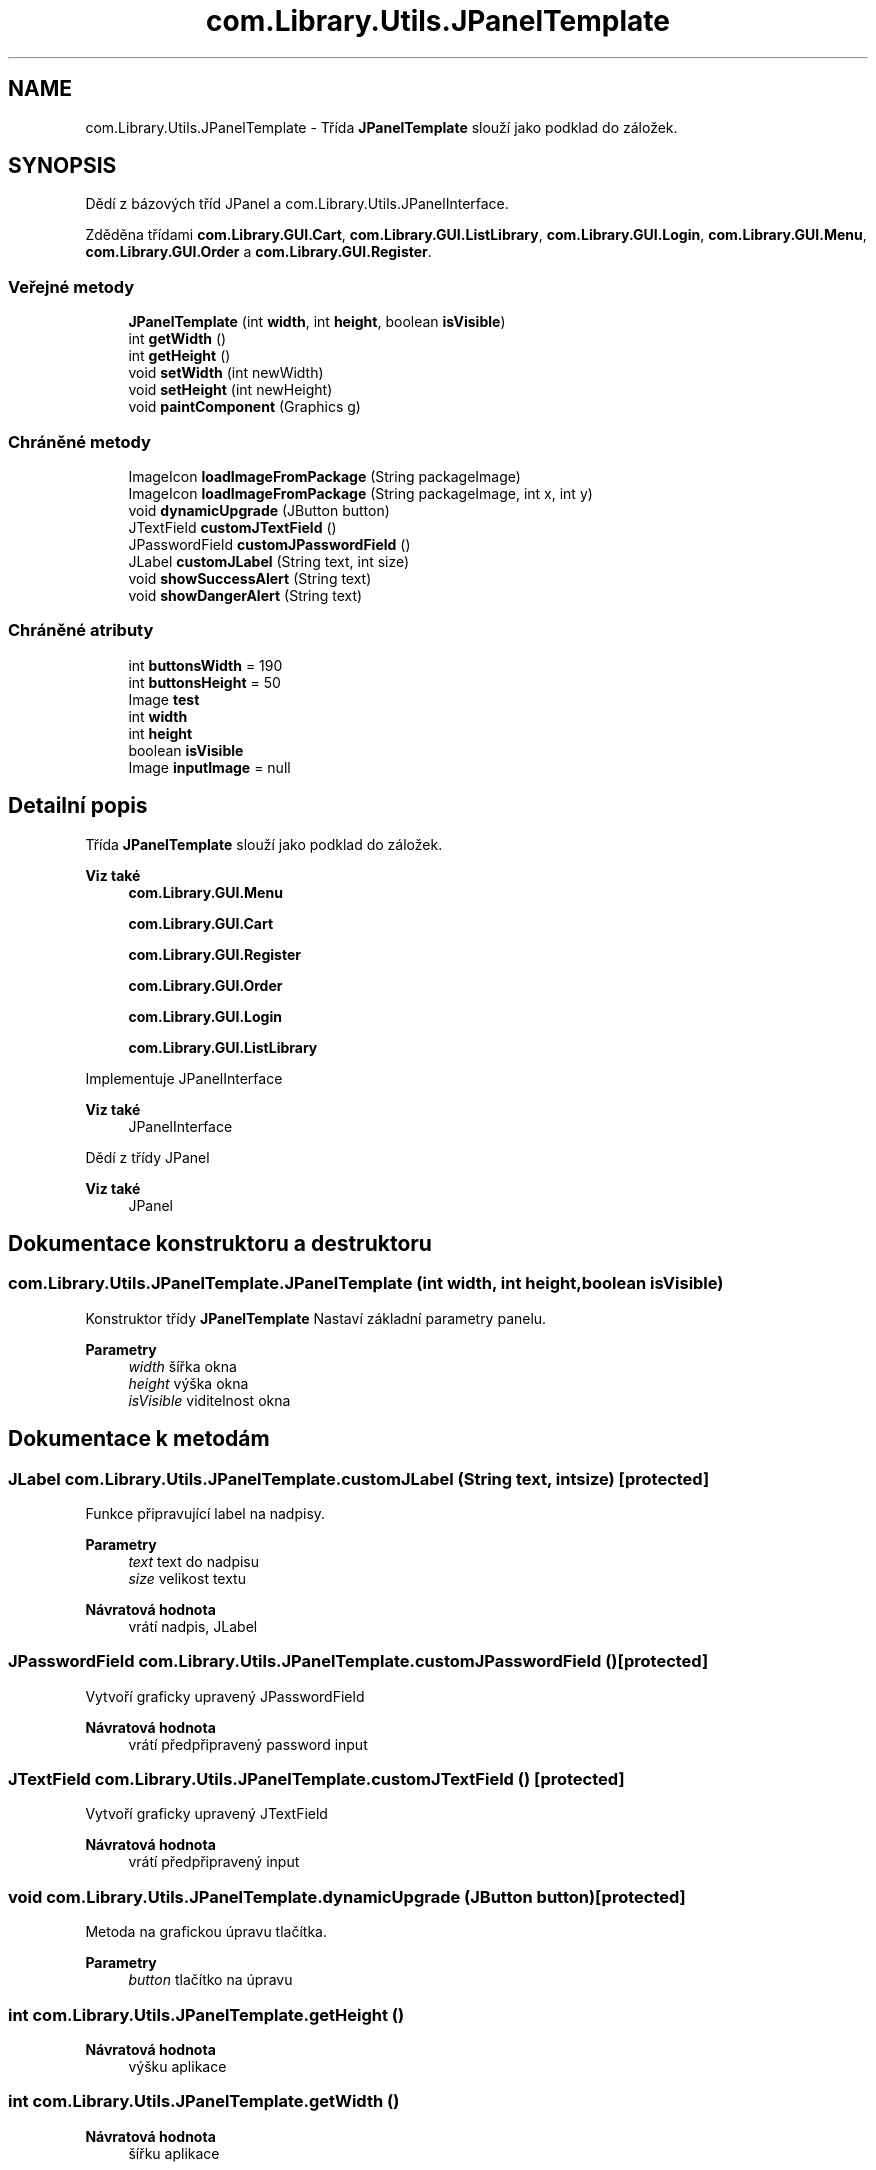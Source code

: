 .TH "com.Library.Utils.JPanelTemplate" 3 "ne 17. kvě 2020" "Version 1" "Dokumentace BookLibrary" \" -*- nroff -*-
.ad l
.nh
.SH NAME
com.Library.Utils.JPanelTemplate \- Třída \fBJPanelTemplate\fP slouží jako podklad do záložek\&.  

.SH SYNOPSIS
.br
.PP
.PP
Dědí z bázových tříd JPanel a com\&.Library\&.Utils\&.JPanelInterface\&.
.PP
Zděděna třídami \fBcom\&.Library\&.GUI\&.Cart\fP, \fBcom\&.Library\&.GUI\&.ListLibrary\fP, \fBcom\&.Library\&.GUI\&.Login\fP, \fBcom\&.Library\&.GUI\&.Menu\fP, \fBcom\&.Library\&.GUI\&.Order\fP a \fBcom\&.Library\&.GUI\&.Register\fP\&.
.SS "Veřejné metody"

.in +1c
.ti -1c
.RI "\fBJPanelTemplate\fP (int \fBwidth\fP, int \fBheight\fP, boolean \fBisVisible\fP)"
.br
.ti -1c
.RI "int \fBgetWidth\fP ()"
.br
.ti -1c
.RI "int \fBgetHeight\fP ()"
.br
.ti -1c
.RI "void \fBsetWidth\fP (int newWidth)"
.br
.ti -1c
.RI "void \fBsetHeight\fP (int newHeight)"
.br
.ti -1c
.RI "void \fBpaintComponent\fP (Graphics g)"
.br
.in -1c
.SS "Chráněné metody"

.in +1c
.ti -1c
.RI "ImageIcon \fBloadImageFromPackage\fP (String packageImage)"
.br
.ti -1c
.RI "ImageIcon \fBloadImageFromPackage\fP (String packageImage, int x, int y)"
.br
.ti -1c
.RI "void \fBdynamicUpgrade\fP (JButton button)"
.br
.ti -1c
.RI "JTextField \fBcustomJTextField\fP ()"
.br
.ti -1c
.RI "JPasswordField \fBcustomJPasswordField\fP ()"
.br
.ti -1c
.RI "JLabel \fBcustomJLabel\fP (String text, int size)"
.br
.ti -1c
.RI "void \fBshowSuccessAlert\fP (String text)"
.br
.ti -1c
.RI "void \fBshowDangerAlert\fP (String text)"
.br
.in -1c
.SS "Chráněné atributy"

.in +1c
.ti -1c
.RI "int \fBbuttonsWidth\fP = 190"
.br
.ti -1c
.RI "int \fBbuttonsHeight\fP = 50"
.br
.ti -1c
.RI "Image \fBtest\fP"
.br
.ti -1c
.RI "int \fBwidth\fP"
.br
.ti -1c
.RI "int \fBheight\fP"
.br
.ti -1c
.RI "boolean \fBisVisible\fP"
.br
.ti -1c
.RI "Image \fBinputImage\fP = null"
.br
.in -1c
.SH "Detailní popis"
.PP 
Třída \fBJPanelTemplate\fP slouží jako podklad do záložek\&. 


.PP
\fBViz také\fP
.RS 4
\fBcom\&.Library\&.GUI\&.Menu\fP 
.PP
\fBcom\&.Library\&.GUI\&.Cart\fP 
.PP
\fBcom\&.Library\&.GUI\&.Register\fP 
.PP
\fBcom\&.Library\&.GUI\&.Order\fP 
.PP
\fBcom\&.Library\&.GUI\&.Login\fP 
.PP
\fBcom\&.Library\&.GUI\&.ListLibrary\fP 
.RE
.PP
Implementuje JPanelInterface 
.PP
\fBViz také\fP
.RS 4
JPanelInterface 
.RE
.PP
Dědí z třídy JPanel 
.PP
\fBViz také\fP
.RS 4
JPanel 
.RE
.PP

.SH "Dokumentace konstruktoru a destruktoru"
.PP 
.SS "com\&.Library\&.Utils\&.JPanelTemplate\&.JPanelTemplate (int width, int height, boolean isVisible)"
Konstruktor třídy \fBJPanelTemplate\fP Nastaví základní parametry panelu\&.
.PP
\fBParametry\fP
.RS 4
\fIwidth\fP šířka okna 
.br
\fIheight\fP výška okna 
.br
\fIisVisible\fP viditelnost okna 
.RE
.PP

.SH "Dokumentace k metodám"
.PP 
.SS "JLabel com\&.Library\&.Utils\&.JPanelTemplate\&.customJLabel (String text, int size)\fC [protected]\fP"
Funkce připravující label na nadpisy\&.
.PP
\fBParametry\fP
.RS 4
\fItext\fP text do nadpisu 
.br
\fIsize\fP velikost textu 
.RE
.PP
\fBNávratová hodnota\fP
.RS 4
vrátí nadpis, JLabel 
.RE
.PP

.SS "JPasswordField com\&.Library\&.Utils\&.JPanelTemplate\&.customJPasswordField ()\fC [protected]\fP"
Vytvoří graficky upravený JPasswordField
.PP
\fBNávratová hodnota\fP
.RS 4
vrátí předpřipravený password input 
.RE
.PP

.SS "JTextField com\&.Library\&.Utils\&.JPanelTemplate\&.customJTextField ()\fC [protected]\fP"
Vytvoří graficky upravený JTextField
.PP
\fBNávratová hodnota\fP
.RS 4
vrátí předpřipravený input 
.RE
.PP

.SS "void com\&.Library\&.Utils\&.JPanelTemplate\&.dynamicUpgrade (JButton button)\fC [protected]\fP"
Metoda na grafickou úpravu tlačítka\&.
.PP
\fBParametry\fP
.RS 4
\fIbutton\fP tlačítko na úpravu 
.RE
.PP

.SS "int com\&.Library\&.Utils\&.JPanelTemplate\&.getHeight ()"

.PP
\fBNávratová hodnota\fP
.RS 4
výšku aplikace 
.RE
.PP

.SS "int com\&.Library\&.Utils\&.JPanelTemplate\&.getWidth ()"

.PP
\fBNávratová hodnota\fP
.RS 4
šířku aplikace 
.RE
.PP

.SS "ImageIcon com\&.Library\&.Utils\&.JPanelTemplate\&.loadImageFromPackage (String packageImage)\fC [protected]\fP"
Přetížená metoda na načtení obrázku\&.
.PP
\fBParametry\fP
.RS 4
\fIpackageImage\fP Cesta k obrázku\&. 
.RE
.PP
\fBNávratová hodnota\fP
.RS 4
ImageIcon 
.RE
.PP

.SS "ImageIcon com\&.Library\&.Utils\&.JPanelTemplate\&.loadImageFromPackage (String packageImage, int x, int y)\fC [protected]\fP"
Metoda na načtení obrázku\&.
.PP
\fBParametry\fP
.RS 4
\fIpackageImage\fP cesta 
.br
\fIx\fP šířka 
.br
\fIy\fP výška 
.RE
.PP
\fBNávratová hodnota\fP
.RS 4
ImageIcon 
.RE
.PP

.SS "void com\&.Library\&.Utils\&.JPanelTemplate\&.paintComponent (Graphics g)"
Metoda na vykreslení pozadí\&.
.PP
\fBParametry\fP
.RS 4
\fIg\fP 
.RE
.PP

.SS "void com\&.Library\&.Utils\&.JPanelTemplate\&.setHeight (int newHeight)"
Nastaví novou výšku aplikace\&.
.PP
\fBParametry\fP
.RS 4
\fInewHeight\fP výška 
.RE
.PP

.SS "void com\&.Library\&.Utils\&.JPanelTemplate\&.setWidth (int newWidth)"
Nastaví novou šířku okna
.PP
\fBParametry\fP
.RS 4
\fInewWidth\fP šířka 
.RE
.PP

.SS "void com\&.Library\&.Utils\&.JPanelTemplate\&.showDangerAlert (String text)\fC [protected]\fP"
Metoda automaticky skrývající negativní alert po intervalu\&.
.PP
\fBParametry\fP
.RS 4
\fItext\fP Zpráva 
.RE
.PP

.SS "void com\&.Library\&.Utils\&.JPanelTemplate\&.showSuccessAlert (String text)\fC [protected]\fP"
Metoda automaticky skrývající pozitivní alert po intervalu\&.
.PP
\fBParametry\fP
.RS 4
\fItext\fP Zpráva 
.RE
.PP

.SH "Dokumentace k datovým členům"
.PP 
.SS "int com\&.Library\&.Utils\&.JPanelTemplate\&.buttonsHeight = 50\fC [protected]\fP"
Výška tlačítka\&. 
.SS "int com\&.Library\&.Utils\&.JPanelTemplate\&.buttonsWidth = 190\fC [protected]\fP"
Šířka tlačítka\&. 
.SS "int com\&.Library\&.Utils\&.JPanelTemplate\&.height\fC [protected]\fP"
Výška okna\&. 
.SS "Image com\&.Library\&.Utils\&.JPanelTemplate\&.inputImage = null\fC [protected]\fP"
Pozadí do inputů\&. 
.SS "boolean com\&.Library\&.Utils\&.JPanelTemplate\&.isVisible\fC [protected]\fP"
Viditelnost okna\&. 
.SS "Image com\&.Library\&.Utils\&.JPanelTemplate\&.test\fC [protected]\fP"
Obrázek na pozadí\&. 
.SS "int com\&.Library\&.Utils\&.JPanelTemplate\&.width\fC [protected]\fP"
Šířka okna\&. 

.SH "Autor"
.PP 
Generováno automaticky programem Doxygen ze zdrojových textů projektu Dokumentace BookLibrary\&.
